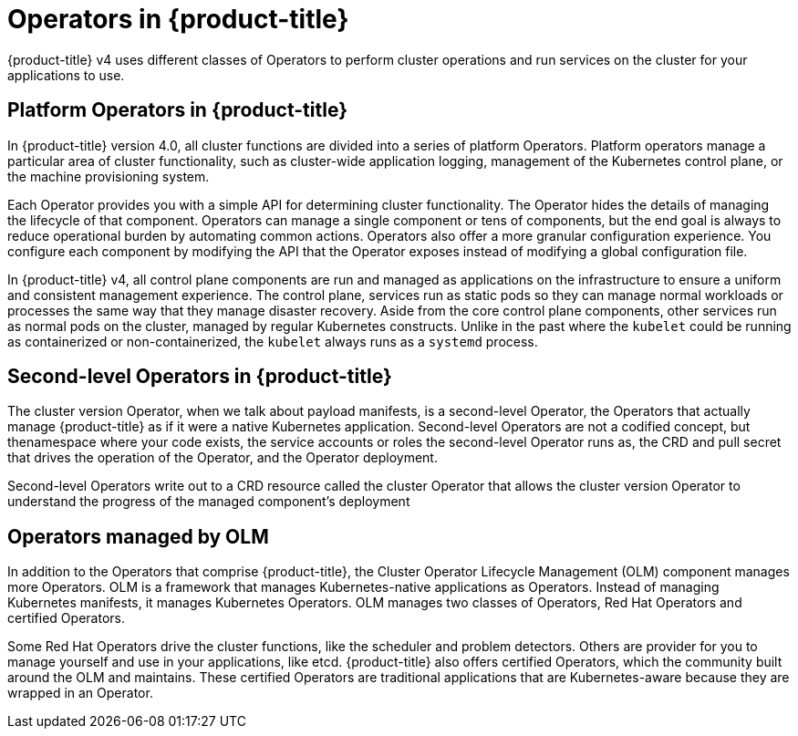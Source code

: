 // Module included in the following assemblies:
//
// * architecture/architecture.adoc

[id='operators-overview-{context}']
= Operators in {product-title}

{product-title} v4 uses different classes of Operators to perform cluster 
operations and run services on the cluster for your applications to use.

[id='-platform-operators-overview-{context}']
== Platform Operators in {product-title}

In {product-title} version 4.0, all cluster functions are divided into a series
of platform Operators. Platform operators manage a particular area of
cluster functionality, such as cluster-wide application logging, management of
the Kubernetes control plane, or the machine provisioning system.

Each Operator provides you with a simple API for determining cluster
functionality. The Operator hides the details of managing the lifecycle of that
component. Operators can manage a single component or tens of components, but
the end goal is always to reduce operational burden by automating common actions.
Operators also offer a more granular configuration experience. You configure each
component by modifying the API that the Operator exposes instead of modifying a
global configuration file.

In {product-title} v4, all control plane components are run and managed as
applications on the infrastructure to ensure a uniform and consistent management
experience. The control plane, services run as static pods so they can
manage normal workloads or processes the same way that they manage disaster
recovery. Aside from the core control plane components, other services run as 
normal pods on the cluster, managed by regular Kubernetes constructs. Unlike in the past
where the `kubelet` could be running as containerized or non-containerized, the `kubelet`
always runs as a `systemd` process.


[id='second-level-operators-{context}']
== Second-level Operators in {product-title}

The cluster version Operator, when we talk about payload manifests, is a
second-level Operator, the Operators that actually manage {product-title} as if
it were a native Kubernetes application. Second-level Operators are not a
codified concept, but thenamespace where your code exists, the service accounts
or roles the second-level Operator runs as, the CRD and pull secret that drives
the operation of the Operator, and the Operator deployment.

Second-level Operators write out to a CRD resource called the cluster Operator
that allows the cluster version Operator to understand the progress of the
managed component's deployment

[id='OLM-operators-{context}']
== Operators managed by OLM

In addition to the Operators that comprise {product-title}, the Cluster
Operator Lifecycle Management (OLM) component manages more Operators.
OLM is a framework that manages Kubernetes-native applications as Operators.
Instead of managing Kubernetes manifests, it manages Kubernetes Operators.
OLM manages two classes of Operators, Red Hat Operators and certified Operators.

Some Red Hat Operators drive the cluster functions, like the scheduler and
problem detectors. Others are provider for you to manage yourself and use in
your applications, like etcd. {product-title} also offers certified Operators,
which the community built around the OLM and maintains. These certified Operators
are traditional applications that are Kubernetes-aware because they are wrapped
in an Operator.
